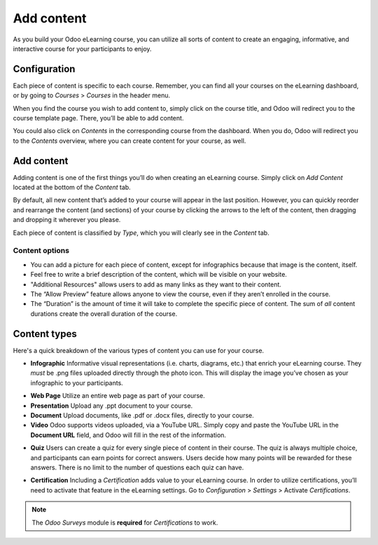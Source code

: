 ===========
Add content
===========

As you build your Odoo eLearning course, you can utilize all sorts of content to create an
engaging, informative, and interactive course for your participants to enjoy.

Configuration
=============

Each piece of content is specific to each course. Remember, you can find all your courses on the
eLearning dashboard, or by going to *Courses* > *Courses* in the header menu.

When you find the course you wish to add content to, simply click on the course title, and Odoo will
redirect you to the course template page. There, you’ll be able to add content.

You could also click on *Contents* in the corresponding course from the dashboard. When you do,
Odoo will redirect you to the *Contents* overview, where you can create content for your course,
as well.

.. image:: ./media/elearning-contents.png
   :align: center
   :alt: elearning dashboard contents

Add content
===========

Adding content is one of the first things you’ll do when creating an eLearning course. Simply click
on *Add Content* located at the bottom of the *Content* tab.

By default, all new content that’s added to your course will appear in the last position. However,
you can quickly reorder and rearrange the content (and sections) of your course by clicking the
arrows to the left of the content, then dragging and dropping it wherever you please.

Each piece of content is classified by *Type*, which you will clearly see in the *Content* tab.

.. image:: ./media/elearning-content-type.png
   :align: center
   :alt: elearning content type

Content options
~~~~~~~~~~~~~~~

-  You can add a picture for each piece of content, except for infographics because that image is
   the content, itself.

-  Feel free to write a brief description of the content, which will be visible on your website.

-  "Additional Resources" allows users to add as many links as they want to their content.

-  The “Allow Preview” feature allows anyone to view the course, even if they aren’t enrolled in the
   course.

-  The “Duration” is the amount of time it will take to complete the specific piece of content. The
   sum of *all* content durations create the overall duration of the course.

.. image:: ./media/elearning-content-template.png
   :align: center
   :alt: elearning content template

Content types
=============

Here's a quick breakdown of the various types of content you can use for your course.

-  **Infographic** Informative visual representations (i.e. charts, diagrams, etc.) that enrich your
   eLearning course. They *must* be .png files uploaded directly through the photo icon. This will
   display the image you’ve chosen as your infographic to your participants.

.. image:: ./media/elearning-infographic-content.png
   :align: center
   :alt: elearning infographic content

-  **Web Page** Utilize an entire web page as part of your course.

-  **Presentation** Upload any .ppt document to your course.

-  **Document** Upload documents, like .pdf or .docx files, directly to your course.

-  **Video** Odoo supports videos uploaded, via a YouTube URL. Simply copy and paste the YouTube URL
   in the **Document URL** field, and Odoo will fill in the rest of the information.

.. image:: ./media/elearning-video-content.png
   :align: center
   :alt: elearning video content

.. seealso::
   - :doc:`private-youtube`

-  **Quiz** Users can create a quiz for every single piece of content in their course. The quiz is
   always multiple choice, and participants can earn points for correct answers. Users decide how
   many points will be rewarded for these answers. There is no limit to the number of questions
   each quiz can have.

.. image:: ./media/elearning-content-quiz.png
   :align: center
   :alt: elearning content quiz

-  **Certification** Including a *Certification* adds value to your eLearning course. In order to
   utilize certifications, you’ll need to activate that feature in the
   eLearning settings. Go to *Configuration* > *Settings* > Activate *Certifications*.

.. image:: ./media/elearning-certification-setting.png
   :align: center
   :alt: elearning certification setting

.. seealso::
   - :doc:`certifications`

.. note::
   The *Odoo Surveys* module is **required** for *Certifications* to work.
